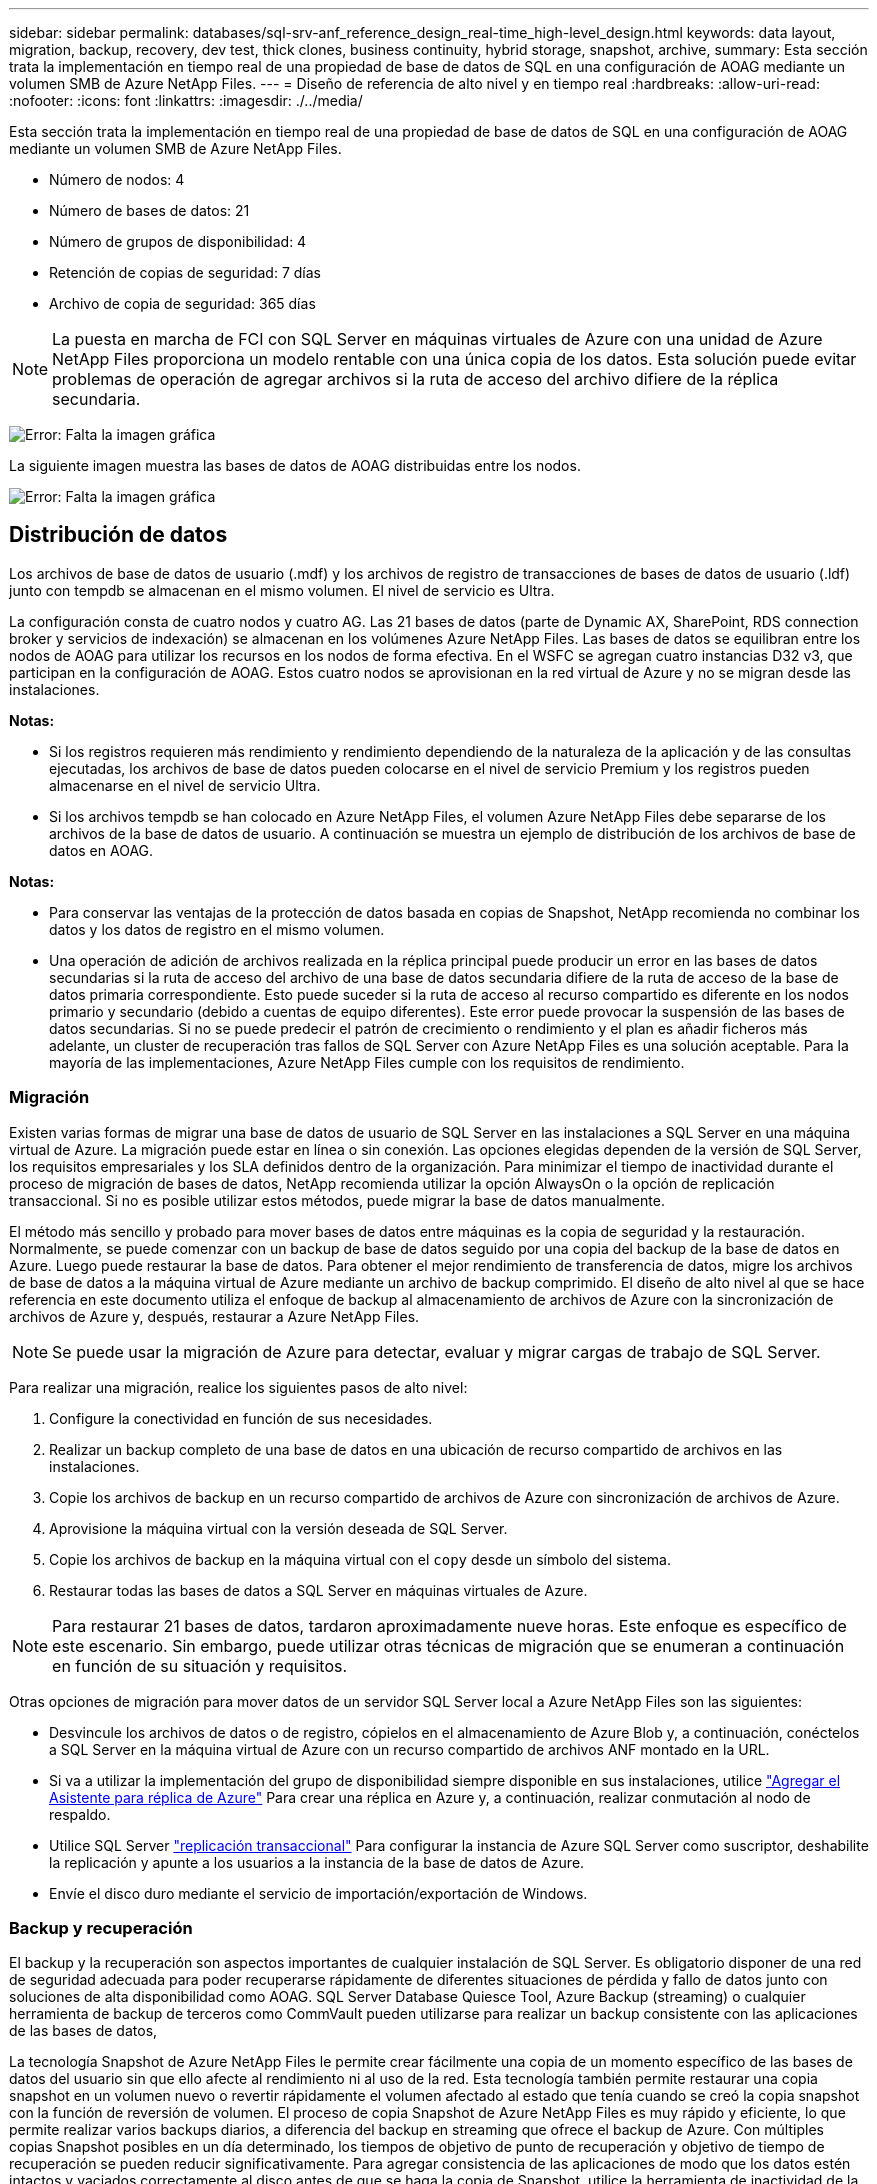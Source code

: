 ---
sidebar: sidebar 
permalink: databases/sql-srv-anf_reference_design_real-time_high-level_design.html 
keywords: data layout, migration, backup, recovery, dev test, thick clones, business continuity, hybrid storage, snapshot, archive, 
summary: Esta sección trata la implementación en tiempo real de una propiedad de base de datos de SQL en una configuración de AOAG mediante un volumen SMB de Azure NetApp Files. 
---
= Diseño de referencia de alto nivel y en tiempo real
:hardbreaks:
:allow-uri-read: 
:nofooter: 
:icons: font
:linkattrs: 
:imagesdir: ./../media/


Esta sección trata la implementación en tiempo real de una propiedad de base de datos de SQL en una configuración de AOAG mediante un volumen SMB de Azure NetApp Files.

* Número de nodos: 4
* Número de bases de datos: 21
* Número de grupos de disponibilidad: 4
* Retención de copias de seguridad: 7 días
* Archivo de copia de seguridad: 365 días



NOTE: La puesta en marcha de FCI con SQL Server en máquinas virtuales de Azure con una unidad de Azure NetApp Files proporciona un modelo rentable con una única copia de los datos. Esta solución puede evitar problemas de operación de agregar archivos si la ruta de acceso del archivo difiere de la réplica secundaria.

image:sql-srv-anf_image5.png["Error: Falta la imagen gráfica"]

La siguiente imagen muestra las bases de datos de AOAG distribuidas entre los nodos.

image:sql-srv-anf_image6.png["Error: Falta la imagen gráfica"]



== Distribución de datos

Los archivos de base de datos de usuario (.mdf) y los archivos de registro de transacciones de bases de datos de usuario (.ldf) junto con tempdb se almacenan en el mismo volumen. El nivel de servicio es Ultra.

La configuración consta de cuatro nodos y cuatro AG. Las 21 bases de datos (parte de Dynamic AX, SharePoint, RDS connection broker y servicios de indexación) se almacenan en los volúmenes Azure NetApp Files. Las bases de datos se equilibran entre los nodos de AOAG para utilizar los recursos en los nodos de forma efectiva. En el WSFC se agregan cuatro instancias D32 v3, que participan en la configuración de AOAG. Estos cuatro nodos se aprovisionan en la red virtual de Azure y no se migran desde las instalaciones.

*Notas:*

* Si los registros requieren más rendimiento y rendimiento dependiendo de la naturaleza de la aplicación y de las consultas ejecutadas, los archivos de base de datos pueden colocarse en el nivel de servicio Premium y los registros pueden almacenarse en el nivel de servicio Ultra.
* Si los archivos tempdb se han colocado en Azure NetApp Files, el volumen Azure NetApp Files debe separarse de los archivos de la base de datos de usuario. A continuación se muestra un ejemplo de distribución de los archivos de base de datos en AOAG.


*Notas:*

* Para conservar las ventajas de la protección de datos basada en copias de Snapshot, NetApp recomienda no combinar los datos y los datos de registro en el mismo volumen.
* Una operación de adición de archivos realizada en la réplica principal puede producir un error en las bases de datos secundarias si la ruta de acceso del archivo de una base de datos secundaria difiere de la ruta de acceso de la base de datos primaria correspondiente. Esto puede suceder si la ruta de acceso al recurso compartido es diferente en los nodos primario y secundario (debido a cuentas de equipo diferentes). Este error puede provocar la suspensión de las bases de datos secundarias. Si no se puede predecir el patrón de crecimiento o rendimiento y el plan es añadir ficheros más adelante, un cluster de recuperación tras fallos de SQL Server con Azure NetApp Files es una solución aceptable. Para la mayoría de las implementaciones, Azure NetApp Files cumple con los requisitos de rendimiento.




=== Migración

Existen varias formas de migrar una base de datos de usuario de SQL Server en las instalaciones a SQL Server en una máquina virtual de Azure. La migración puede estar en línea o sin conexión. Las opciones elegidas dependen de la versión de SQL Server, los requisitos empresariales y los SLA definidos dentro de la organización. Para minimizar el tiempo de inactividad durante el proceso de migración de bases de datos, NetApp recomienda utilizar la opción AlwaysOn o la opción de replicación transaccional. Si no es posible utilizar estos métodos, puede migrar la base de datos manualmente.

El método más sencillo y probado para mover bases de datos entre máquinas es la copia de seguridad y la restauración. Normalmente, se puede comenzar con un backup de base de datos seguido por una copia del backup de la base de datos en Azure. Luego puede restaurar la base de datos. Para obtener el mejor rendimiento de transferencia de datos, migre los archivos de base de datos a la máquina virtual de Azure mediante un archivo de backup comprimido. El diseño de alto nivel al que se hace referencia en este documento utiliza el enfoque de backup al almacenamiento de archivos de Azure con la sincronización de archivos de Azure y, después, restaurar a Azure NetApp Files.


NOTE: Se puede usar la migración de Azure para detectar, evaluar y migrar cargas de trabajo de SQL Server.

Para realizar una migración, realice los siguientes pasos de alto nivel:

. Configure la conectividad en función de sus necesidades.
. Realizar un backup completo de una base de datos en una ubicación de recurso compartido de archivos en las instalaciones.
. Copie los archivos de backup en un recurso compartido de archivos de Azure con sincronización de archivos de Azure.
. Aprovisione la máquina virtual con la versión deseada de SQL Server.
. Copie los archivos de backup en la máquina virtual con el `copy` desde un símbolo del sistema.
. Restaurar todas las bases de datos a SQL Server en máquinas virtuales de Azure.



NOTE: Para restaurar 21 bases de datos, tardaron aproximadamente nueve horas. Este enfoque es específico de este escenario. Sin embargo, puede utilizar otras técnicas de migración que se enumeran a continuación en función de su situación y requisitos.

Otras opciones de migración para mover datos de un servidor SQL Server local a Azure NetApp Files son las siguientes:

* Desvincule los archivos de datos o de registro, cópielos en el almacenamiento de Azure Blob y, a continuación, conéctelos a SQL Server en la máquina virtual de Azure con un recurso compartido de archivos ANF montado en la URL.
* Si va a utilizar la implementación del grupo de disponibilidad siempre disponible en sus instalaciones, utilice https://docs.microsoft.com/en-us/previous-versions/azure/virtual-machines/windows/sqlclassic/virtual-machines-windows-classic-sql-onprem-availability["Agregar el Asistente para réplica de Azure"^] Para crear una réplica en Azure y, a continuación, realizar conmutación al nodo de respaldo.
* Utilice SQL Server https://docs.microsoft.com/en-us/sql/relational-databases/replication/transactional/transactional-replication["replicación transaccional"^] Para configurar la instancia de Azure SQL Server como suscriptor, deshabilite la replicación y apunte a los usuarios a la instancia de la base de datos de Azure.
* Envíe el disco duro mediante el servicio de importación/exportación de Windows.




=== Backup y recuperación

El backup y la recuperación son aspectos importantes de cualquier instalación de SQL Server. Es obligatorio disponer de una red de seguridad adecuada para poder recuperarse rápidamente de diferentes situaciones de pérdida y fallo de datos junto con soluciones de alta disponibilidad como AOAG. SQL Server Database Quiesce Tool, Azure Backup (streaming) o cualquier herramienta de backup de terceros como CommVault pueden utilizarse para realizar un backup consistente con las aplicaciones de las bases de datos,

La tecnología Snapshot de Azure NetApp Files le permite crear fácilmente una copia de un momento específico de las bases de datos del usuario sin que ello afecte al rendimiento ni al uso de la red. Esta tecnología también permite restaurar una copia snapshot en un volumen nuevo o revertir rápidamente el volumen afectado al estado que tenía cuando se creó la copia snapshot con la función de reversión de volumen. El proceso de copia Snapshot de Azure NetApp Files es muy rápido y eficiente, lo que permite realizar varios backups diarios, a diferencia del backup en streaming que ofrece el backup de Azure. Con múltiples copias Snapshot posibles en un día determinado, los tiempos de objetivo de punto de recuperación y objetivo de tiempo de recuperación se pueden reducir significativamente. Para agregar consistencia de las aplicaciones de modo que los datos estén intactos y vaciados correctamente al disco antes de que se haga la copia de Snapshot, utilice la herramienta de inactividad de la base de datos de SQL Server (https://mysupport.netapp.com/site/tools/tool-eula/scsqlapi["Herramienta SCSQLAPI"^]; El acceso a este enlace requiere las credenciales de inicio de sesión SSO de NetApp). Esta herramienta se puede ejecutar desde PowerShell, lo que a su vez hace a la base de datos de SQL Server y, a su vez, puede realizar copias snapshot del almacenamiento coherentes con las aplicaciones para realizar backups.

*Notas: *

* La herramienta SCSQLAPI sólo admite las versiones 2016 y 2017 de SQL Server.
* La herramienta SCSQLAPI sólo funciona con una base de datos a la vez.
* Aísle los archivos de cada base de datos colocándolos en un volumen de Azure NetApp Files independiente.


Debido a las enormes limitaciones de API de SCSQL, https://docs.microsoft.com/en-us/azure/backup/backup-azure-sql-database["Backup de Azure"^] Se utilizó para la protección de datos con el fin de cumplir los requisitos de los acuerdos de nivel de servicios. Ofrece un backup basado en streaming de SQL Server ejecutándose en máquinas virtuales de Azure y Azure NetApp Files. Azure Backup permite un objetivo de punto de recuperación de 15 minutos con backups de registros frecuentes y recuperación tras fallos hasta un segundo.



=== Supervisión

Azure NetApp Files se integra con Azure Monitor para los datos de series temporales y proporciona métricas sobre almacenamiento asignado, uso del almacenamiento real, IOPS de volumen, rendimiento, bytes de lectura de disco/s, bytes de escritura en disco/s, lecturas en disco/s y escrituras en disco/s, y latencia asociada. Estos datos se pueden utilizar para identificar cuellos de botella con alertas y para realizar comprobaciones de estado para verificar que la implementación de SQL Server se está ejecutando en una configuración óptima.

En este HLD, ScienceLogic se utiliza para supervisar Azure NetApp Files exponiendo las métricas utilizando el principal de servicio adecuado. La siguiente imagen es un ejemplo de la opción métrica Azure NetApp Files.

image:sql-srv-anf_image8.png["Error: Falta la imagen gráfica"]



=== DevTest usando clones gruesos

Con Azure NetApp Files, puede crear copias instantáneas de bases de datos para probar la funcionalidad que debería implementarse utilizando la estructura y el contenido actuales de la base de datos durante los ciclos de desarrollo de aplicaciones, para usar las herramientas de extracción y manipulación de datos al rellenar almacenes de datos, o incluso para recuperar datos que se eliminaron o se modificaron por error. Este proceso no implica copiar datos de contenedores de Azure Blob, lo cual hace que sea muy eficiente. Una vez restaurado el volumen, puede utilizarse para operaciones de lectura/escritura, lo que reduce significativamente la validación y el plazo de comercialización. Esto debe usarse junto con SCSQLAPI para mantener la coherencia de las aplicaciones. Este método ofrece otra técnica de optimización de costes continua junto con Azure NetApp Files aprovechando la opción Restaurar en nuevo volumen.

*Notas:*

* El volumen creado a partir de la copia de Snapshot con la opción Restore New Volume consume capacidad del pool de capacidad.
* Es posible eliminar los volúmenes clonados mediante REST o interfaz de línea de comandos de Azure para evitar costes adicionales (en caso de que se deba aumentar el pool de capacidad).




=== Opciones de almacenamiento híbrido

Aunque NetApp recomienda utilizar el mismo almacenamiento para todos los nodos en los grupos de disponibilidad de SQL Server, existen casos en los que se pueden utilizar varias opciones de almacenamiento. Este escenario es posible en Azure NetApp Files en el que un nodo de AOAG está conectado con un recurso compartido de archivos de SMB de Azure NetApp Files y el segundo nodo está conectado con un disco Premium de Azure. En estas instancias, asegúrese de que el recurso compartido de SMB de Azure NetApp Files contiene la copia primaria de las bases de datos de usuario y que se utilice el disco Premium como copia secundaria.

*Notas:*

* En estas implementaciones, para evitar cualquier problema con la conmutación al nodo de respaldo, asegúrese de que la disponibilidad continua esté habilitada en el volumen del bloque de mensajes del servidor. Al no tener ningún atributo disponible de forma continua, la base de datos puede fallar si hay algún mantenimiento en segundo plano en la capa de almacenamiento.
* Mantenga la copia principal de la base de datos en el recurso compartido de archivos de SMB de Azure NetApp Files.




=== Continuidad del negocio

La recuperación ante desastres suele ser un elemento secundario en cualquier instalación. Sin embargo, debe abordarse la recuperación ante desastres durante la fase inicial de diseño y puesta en marcha para evitar que se produzca ningún impacto en su negocio. Con Azure NetApp Files, la funcionalidad de replicación entre regiones (CRR, por sus siglas en inglés) se puede usar para replicar los datos de volúmenes a nivel de bloque en la región emparejada, con el fin de afrontar cualquier interrupción regional inesperada. El volumen de destino habilitado para CRR se puede utilizar para operaciones de lectura, lo que lo convierte en un candidato ideal para las simulaciones de recuperación ante desastres. Además, el destino de CRR se puede asignar con el nivel de servicio más bajo (por ejemplo, Estándar) para reducir el TCO general. En caso de conmutación por error, la replicación puede romperse, lo cual permite que el volumen correspondiente sea capaz de lectura/escritura. Además, el nivel de servicio del volumen puede cambiarse gracias al uso de la funcionalidad de nivel de servicio dinámico para reducir de manera significativa el coste de la recuperación ante desastres. Esta es otra función única de Azure NetApp Files con replicación de bloques en Azure.



=== Archivado de copias snapshot a largo plazo

Muchas organizaciones deben realizar una retención a largo plazo de los datos de copias Snapshot a partir de archivos de bases de datos como un requisito obligatorio de cumplimiento de normativas. Aunque este proceso no se utiliza en este HLD, se puede realizar fácilmente usando un sencillo script por lotes https://docs.microsoft.com/en-us/azure/storage/common/storage-use-azcopy-v10["AzCopy"^] Para copiar el directorio de instantáneas al contenedor de Azure Blob. La secuencia de comandos por lotes se puede activar en función de una programación específica mediante tareas programadas. El proceso es sencillo, incluye los siguientes pasos:

. Descargue el archivo ejecutable AzCopy V10. No hay nada que instalar porque es un `exe` archivo.
. Autorice AzCopy utilizando un token SAS a nivel de contenedor con los permisos correspondientes.
. Después de autorizar AzCopy, comienza la transferencia de datos.


*Notas:*

* En archivos por lotes, asegúrese de escapar de los caracteres % que aparecen en tokens SAS. Esto se puede hacer agregando un carácter adicional % junto a los caracteres % existentes en la cadena de token SAS.
* La https://docs.microsoft.com/en-us/azure/storage/common/storage-require-secure-transfer["Se requiere transferencia segura"^] La configuración de una cuenta de almacenamiento determina si la conexión a una cuenta de almacenamiento está protegida con Transport Layer Security (TLS). Esta configuración está habilitada de forma predeterminada. En el siguiente ejemplo de secuencia de comandos por lotes se copian recursivamente los datos del directorio de copia Snapshot a un contenedor Blob designado:


....
SET source="Z:\~snapshot"
echo %source%
SET dest="https://testanfacct.blob.core.windows.net/azcoptst?sp=racwdl&st=2020-10-21T18:41:35Z&se=2021-10-22T18:41:00Z&sv=2019-12-12&sr=c&sig=ZxRUJwFlLXgHS8As7HzXJOaDXXVJ7PxxIX3ACpx56XY%%3D"
echo %dest%
....
El siguiente ejemplo de cmd se ejecuta en PowerShell:

....
 –recursive
....
....
INFO: Scanning...
INFO: Any empty folders will not be processed, because source and/or destination doesn't have full folder support
Job b3731dd8-da61-9441-7281-17a4db09ce30 has started
Log file is located at: C:\Users\niyaz\.azcopy\b3731dd8-da61-9441-7281-17a4db09ce30.log
0.0 %, 0 Done, 0 Failed, 2 Pending, 0 Skipped, 2 Total,
INFO: azcopy.exe: A newer version 10.10.0 is available to download
0.0 %, 0 Done, 0 Failed, 2 Pending, 0 Skipped, 2 Total,
Job b3731dd8-da61-9441-7281-17a4db09ce30 summary
Elapsed Time (Minutes): 0.0333
Number of File Transfers: 2
Number of Folder Property Transfers: 0
Total Number of Transfers: 2
Number of Transfers Completed: 2
Number of Transfers Failed: 0
Number of Transfers Skipped: 0
TotalBytesTransferred: 5
Final Job Status: Completed
....
*Notas:*

* Pronto estará disponible una función de backup similar para retención a largo plazo en Azure NetApp Files.
* El script por lotes se puede utilizar en cualquier escenario que requiera que los datos se copien en un contenedor Blob de cualquier región.




=== Optimización de costes

Con la remodelación del volumen y el cambio del nivel de servicio dinámico, que es totalmente transparente para la base de datos, Azure NetApp Files permite optimizaciones de costes continuas en Azure. Esta funcionalidad se utiliza en esta gran variedad de HLD para evitar el sobreaprovisionamiento del almacenamiento adicional para gestionar los picos de carga de trabajo.

El cambio de tamaño del volumen se puede lograr fácilmente mediante la creación de una función de Azure junto con los registros de alertas de Azure.
